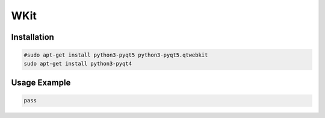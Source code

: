 ====
WKit
====

.. image:: https://travis-ci.org/lorien/wkit.png?branch=master
    :target: https://travis-ci.org/lorien/wkit

.. image:: https://coveralls.io/repos/lorien/wkit/badge.svg?branch=master
    :target: https://coveralls.io/r/lorien/wkit


Installation
============

.. code:: sh

    #sudo apt-get install python3-pyqt5 python3-pyqt5.qtwebkit
    sudo apt-get install python3-pyqt4

Usage Example
=============

.. code:: sh

    pass
